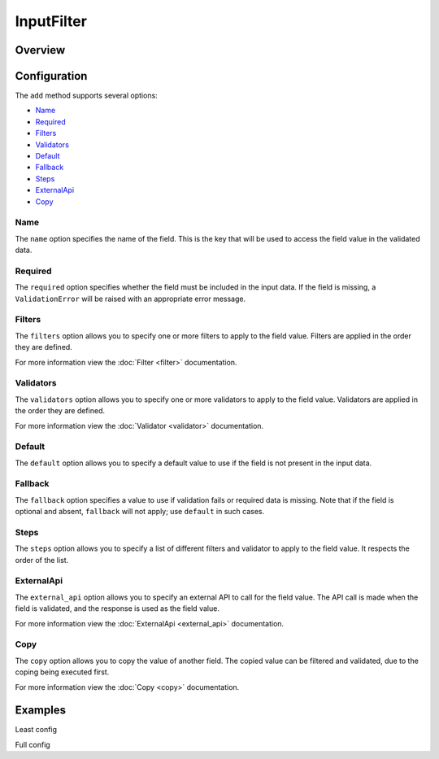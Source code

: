InputFilter
===========

Overview
--------

Configuration
-------------

The ``add`` method supports several options:

- `Name`_
- `Required`_
- `Filters`_
- `Validators`_
- `Default`_
- `Fallback`_
- `Steps`_
- `ExternalApi`_
- `Copy`_

Name
~~~~

The ``name`` option specifies the name of the field.
This is the key that will be used to access the field value in the validated data.

Required
~~~~~~~~

The ``required`` option specifies whether the field must be included in the input data.
If the field is missing, a ``ValidationError`` will be raised with an appropriate error message.

Filters
~~~~~~~

The ``filters`` option allows you to specify one or more filters to apply to the field value.
Filters are applied in the order they are defined.

For more information view the :doc:`Filter <filter>` documentation.

Validators
~~~~~~~~~~

The ``validators`` option allows you to specify one or more validators to apply to the field value.
Validators are applied in the order they are defined.

For more information view the :doc:`Validator <validator>` documentation.

Default
~~~~~~~

The ``default`` option allows you to specify a default value to use if the field is not
present in the input data.

Fallback
~~~~~~~~

The ``fallback`` option specifies a value to use if validation fails or required data
is missing. Note that if the field is optional and absent, ``fallback`` will not apply;
use ``default`` in such cases.

Steps
~~~~~

The ``steps`` option allows you to specify a list of different filters and validator to apply to the field value.
It respects the order of the list.

ExternalApi
~~~~~~~~~~~

The ``external_api`` option allows you to specify an external API to call for the field value.
The API call is made when the field is validated, and the response is used as the field value.

For more information view the :doc:`ExternalApi <external_api>` documentation.

Copy
~~~~

The ``copy`` option allows you to copy the value of another field.
The copied value can be filtered and validated, due to the coping being executed first.

For more information view the :doc:`Copy <copy>` documentation.


Examples
--------

Least config


Full config

